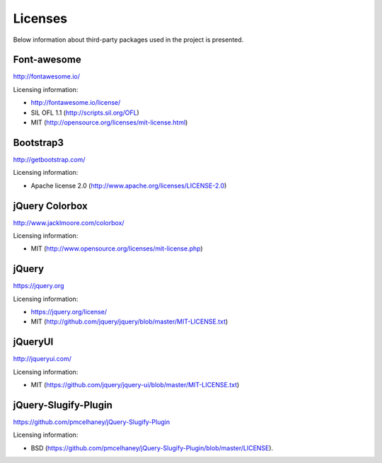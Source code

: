 ==============================
Licenses
==============================
Below information about third-party packages used in the project is presented.

Font-awesome
==============================
http://fontawesome.io/

Licensing information:

- http://fontawesome.io/license/
- SIL OFL 1.1 (http://scripts.sil.org/OFL)
- MIT (http://opensource.org/licenses/mit-license.html)

Bootstrap3
==============================
http://getbootstrap.com/

Licensing information:

- Apache license 2.0 (http://www.apache.org/licenses/LICENSE-2.0)

jQuery Colorbox
==============================
http://www.jacklmoore.com/colorbox/

Licensing information:

- MIT (http://www.opensource.org/licenses/mit-license.php)

jQuery
==============================
https://jquery.org

Licensing information:

- https://jquery.org/license/
- MIT (http://github.com/jquery/jquery/blob/master/MIT-LICENSE.txt)

jQueryUI
==============================
http://jqueryui.com/

Licensing information:

- MIT (https://github.com/jquery/jquery-ui/blob/master/MIT-LICENSE.txt)

jQuery-Slugify-Plugin
==============================
https://github.com/pmcelhaney/jQuery-Slugify-Plugin

Licensing information:

- BSD (https://github.com/pmcelhaney/jQuery-Slugify-Plugin/blob/master/LICENSE).
